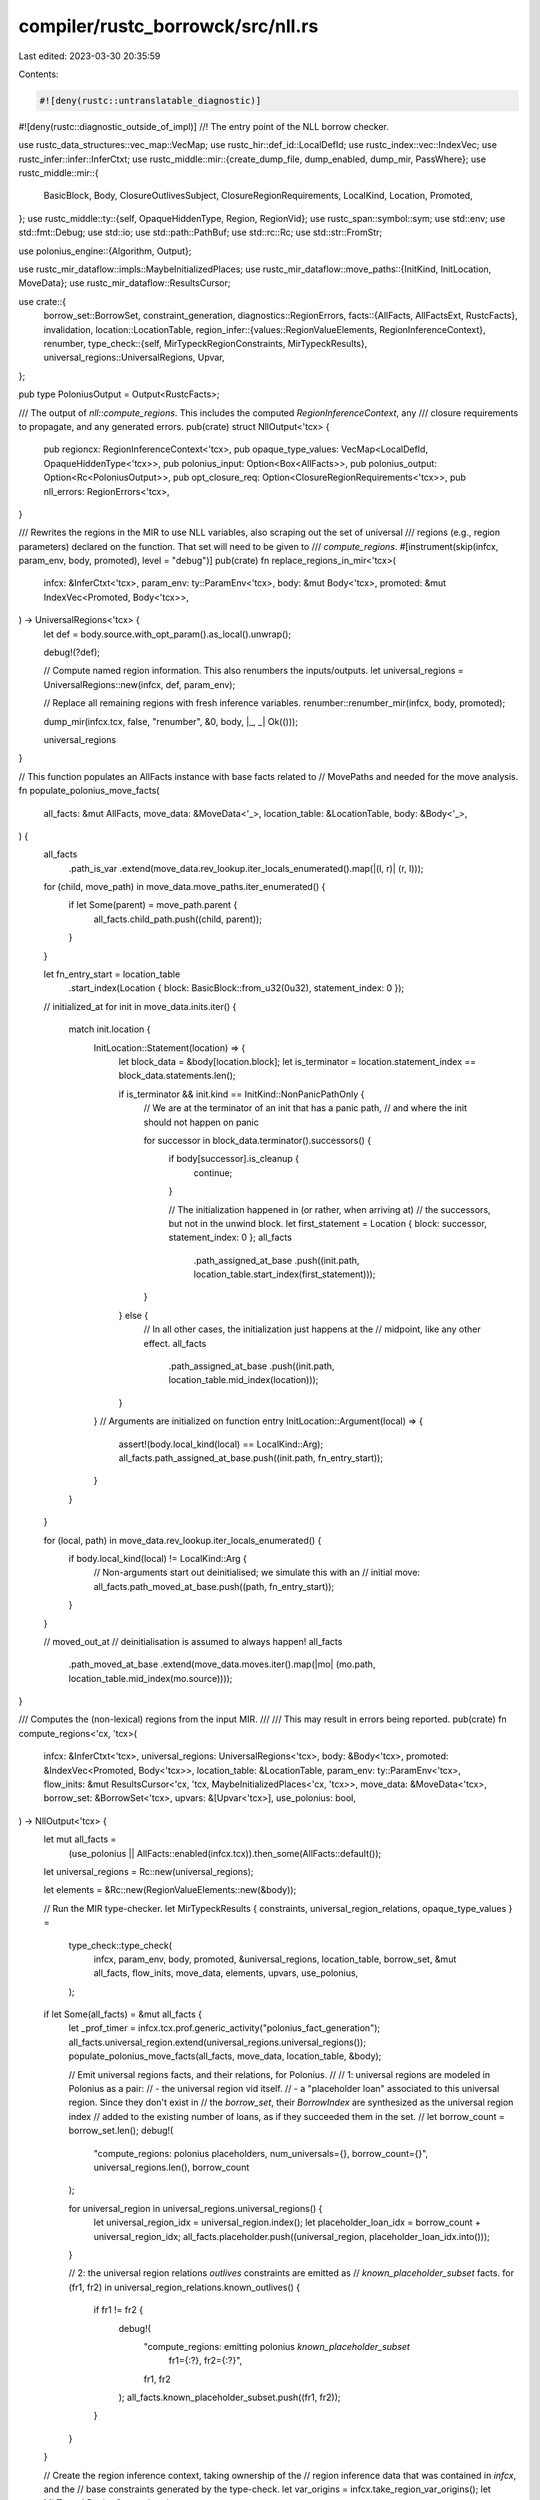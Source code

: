 compiler/rustc_borrowck/src/nll.rs
==================================

Last edited: 2023-03-30 20:35:59

Contents:

.. code-block:: rs

    #![deny(rustc::untranslatable_diagnostic)]
#![deny(rustc::diagnostic_outside_of_impl)]
//! The entry point of the NLL borrow checker.

use rustc_data_structures::vec_map::VecMap;
use rustc_hir::def_id::LocalDefId;
use rustc_index::vec::IndexVec;
use rustc_infer::infer::InferCtxt;
use rustc_middle::mir::{create_dump_file, dump_enabled, dump_mir, PassWhere};
use rustc_middle::mir::{
    BasicBlock, Body, ClosureOutlivesSubject, ClosureRegionRequirements, LocalKind, Location,
    Promoted,
};
use rustc_middle::ty::{self, OpaqueHiddenType, Region, RegionVid};
use rustc_span::symbol::sym;
use std::env;
use std::fmt::Debug;
use std::io;
use std::path::PathBuf;
use std::rc::Rc;
use std::str::FromStr;

use polonius_engine::{Algorithm, Output};

use rustc_mir_dataflow::impls::MaybeInitializedPlaces;
use rustc_mir_dataflow::move_paths::{InitKind, InitLocation, MoveData};
use rustc_mir_dataflow::ResultsCursor;

use crate::{
    borrow_set::BorrowSet,
    constraint_generation,
    diagnostics::RegionErrors,
    facts::{AllFacts, AllFactsExt, RustcFacts},
    invalidation,
    location::LocationTable,
    region_infer::{values::RegionValueElements, RegionInferenceContext},
    renumber,
    type_check::{self, MirTypeckRegionConstraints, MirTypeckResults},
    universal_regions::UniversalRegions,
    Upvar,
};

pub type PoloniusOutput = Output<RustcFacts>;

/// The output of `nll::compute_regions`. This includes the computed `RegionInferenceContext`, any
/// closure requirements to propagate, and any generated errors.
pub(crate) struct NllOutput<'tcx> {
    pub regioncx: RegionInferenceContext<'tcx>,
    pub opaque_type_values: VecMap<LocalDefId, OpaqueHiddenType<'tcx>>,
    pub polonius_input: Option<Box<AllFacts>>,
    pub polonius_output: Option<Rc<PoloniusOutput>>,
    pub opt_closure_req: Option<ClosureRegionRequirements<'tcx>>,
    pub nll_errors: RegionErrors<'tcx>,
}

/// Rewrites the regions in the MIR to use NLL variables, also scraping out the set of universal
/// regions (e.g., region parameters) declared on the function. That set will need to be given to
/// `compute_regions`.
#[instrument(skip(infcx, param_env, body, promoted), level = "debug")]
pub(crate) fn replace_regions_in_mir<'tcx>(
    infcx: &InferCtxt<'tcx>,
    param_env: ty::ParamEnv<'tcx>,
    body: &mut Body<'tcx>,
    promoted: &mut IndexVec<Promoted, Body<'tcx>>,
) -> UniversalRegions<'tcx> {
    let def = body.source.with_opt_param().as_local().unwrap();

    debug!(?def);

    // Compute named region information. This also renumbers the inputs/outputs.
    let universal_regions = UniversalRegions::new(infcx, def, param_env);

    // Replace all remaining regions with fresh inference variables.
    renumber::renumber_mir(infcx, body, promoted);

    dump_mir(infcx.tcx, false, "renumber", &0, body, |_, _| Ok(()));

    universal_regions
}

// This function populates an AllFacts instance with base facts related to
// MovePaths and needed for the move analysis.
fn populate_polonius_move_facts(
    all_facts: &mut AllFacts,
    move_data: &MoveData<'_>,
    location_table: &LocationTable,
    body: &Body<'_>,
) {
    all_facts
        .path_is_var
        .extend(move_data.rev_lookup.iter_locals_enumerated().map(|(l, r)| (r, l)));

    for (child, move_path) in move_data.move_paths.iter_enumerated() {
        if let Some(parent) = move_path.parent {
            all_facts.child_path.push((child, parent));
        }
    }

    let fn_entry_start = location_table
        .start_index(Location { block: BasicBlock::from_u32(0u32), statement_index: 0 });

    // initialized_at
    for init in move_data.inits.iter() {
        match init.location {
            InitLocation::Statement(location) => {
                let block_data = &body[location.block];
                let is_terminator = location.statement_index == block_data.statements.len();

                if is_terminator && init.kind == InitKind::NonPanicPathOnly {
                    // We are at the terminator of an init that has a panic path,
                    // and where the init should not happen on panic

                    for successor in block_data.terminator().successors() {
                        if body[successor].is_cleanup {
                            continue;
                        }

                        // The initialization happened in (or rather, when arriving at)
                        // the successors, but not in the unwind block.
                        let first_statement = Location { block: successor, statement_index: 0 };
                        all_facts
                            .path_assigned_at_base
                            .push((init.path, location_table.start_index(first_statement)));
                    }
                } else {
                    // In all other cases, the initialization just happens at the
                    // midpoint, like any other effect.
                    all_facts
                        .path_assigned_at_base
                        .push((init.path, location_table.mid_index(location)));
                }
            }
            // Arguments are initialized on function entry
            InitLocation::Argument(local) => {
                assert!(body.local_kind(local) == LocalKind::Arg);
                all_facts.path_assigned_at_base.push((init.path, fn_entry_start));
            }
        }
    }

    for (local, path) in move_data.rev_lookup.iter_locals_enumerated() {
        if body.local_kind(local) != LocalKind::Arg {
            // Non-arguments start out deinitialised; we simulate this with an
            // initial move:
            all_facts.path_moved_at_base.push((path, fn_entry_start));
        }
    }

    // moved_out_at
    // deinitialisation is assumed to always happen!
    all_facts
        .path_moved_at_base
        .extend(move_data.moves.iter().map(|mo| (mo.path, location_table.mid_index(mo.source))));
}

/// Computes the (non-lexical) regions from the input MIR.
///
/// This may result in errors being reported.
pub(crate) fn compute_regions<'cx, 'tcx>(
    infcx: &InferCtxt<'tcx>,
    universal_regions: UniversalRegions<'tcx>,
    body: &Body<'tcx>,
    promoted: &IndexVec<Promoted, Body<'tcx>>,
    location_table: &LocationTable,
    param_env: ty::ParamEnv<'tcx>,
    flow_inits: &mut ResultsCursor<'cx, 'tcx, MaybeInitializedPlaces<'cx, 'tcx>>,
    move_data: &MoveData<'tcx>,
    borrow_set: &BorrowSet<'tcx>,
    upvars: &[Upvar<'tcx>],
    use_polonius: bool,
) -> NllOutput<'tcx> {
    let mut all_facts =
        (use_polonius || AllFacts::enabled(infcx.tcx)).then_some(AllFacts::default());

    let universal_regions = Rc::new(universal_regions);

    let elements = &Rc::new(RegionValueElements::new(&body));

    // Run the MIR type-checker.
    let MirTypeckResults { constraints, universal_region_relations, opaque_type_values } =
        type_check::type_check(
            infcx,
            param_env,
            body,
            promoted,
            &universal_regions,
            location_table,
            borrow_set,
            &mut all_facts,
            flow_inits,
            move_data,
            elements,
            upvars,
            use_polonius,
        );

    if let Some(all_facts) = &mut all_facts {
        let _prof_timer = infcx.tcx.prof.generic_activity("polonius_fact_generation");
        all_facts.universal_region.extend(universal_regions.universal_regions());
        populate_polonius_move_facts(all_facts, move_data, location_table, &body);

        // Emit universal regions facts, and their relations, for Polonius.
        //
        // 1: universal regions are modeled in Polonius as a pair:
        // - the universal region vid itself.
        // - a "placeholder loan" associated to this universal region. Since they don't exist in
        //   the `borrow_set`, their `BorrowIndex` are synthesized as the universal region index
        //   added to the existing number of loans, as if they succeeded them in the set.
        //
        let borrow_count = borrow_set.len();
        debug!(
            "compute_regions: polonius placeholders, num_universals={}, borrow_count={}",
            universal_regions.len(),
            borrow_count
        );

        for universal_region in universal_regions.universal_regions() {
            let universal_region_idx = universal_region.index();
            let placeholder_loan_idx = borrow_count + universal_region_idx;
            all_facts.placeholder.push((universal_region, placeholder_loan_idx.into()));
        }

        // 2: the universal region relations `outlives` constraints are emitted as
        //  `known_placeholder_subset` facts.
        for (fr1, fr2) in universal_region_relations.known_outlives() {
            if fr1 != fr2 {
                debug!(
                    "compute_regions: emitting polonius `known_placeholder_subset` \
                     fr1={:?}, fr2={:?}",
                    fr1, fr2
                );
                all_facts.known_placeholder_subset.push((fr1, fr2));
            }
        }
    }

    // Create the region inference context, taking ownership of the
    // region inference data that was contained in `infcx`, and the
    // base constraints generated by the type-check.
    let var_origins = infcx.take_region_var_origins();
    let MirTypeckRegionConstraints {
        placeholder_indices,
        placeholder_index_to_region: _,
        mut liveness_constraints,
        outlives_constraints,
        member_constraints,
        universe_causes,
        type_tests,
    } = constraints;
    let placeholder_indices = Rc::new(placeholder_indices);

    constraint_generation::generate_constraints(
        infcx,
        &mut liveness_constraints,
        &mut all_facts,
        location_table,
        &body,
        borrow_set,
    );

    let mut regioncx = RegionInferenceContext::new(
        var_origins,
        universal_regions,
        placeholder_indices,
        universal_region_relations,
        outlives_constraints,
        member_constraints,
        universe_causes,
        type_tests,
        liveness_constraints,
        elements,
    );

    // Generate various additional constraints.
    invalidation::generate_invalidates(infcx.tcx, &mut all_facts, location_table, body, borrow_set);

    let def_id = body.source.def_id();

    // Dump facts if requested.
    let polonius_output = all_facts.as_ref().and_then(|all_facts| {
        if infcx.tcx.sess.opts.unstable_opts.nll_facts {
            let def_path = infcx.tcx.def_path(def_id);
            let dir_path = PathBuf::from(&infcx.tcx.sess.opts.unstable_opts.nll_facts_dir)
                .join(def_path.to_filename_friendly_no_crate());
            all_facts.write_to_dir(dir_path, location_table).unwrap();
        }

        if use_polonius {
            let algorithm =
                env::var("POLONIUS_ALGORITHM").unwrap_or_else(|_| String::from("Hybrid"));
            let algorithm = Algorithm::from_str(&algorithm).unwrap();
            debug!("compute_regions: using polonius algorithm {:?}", algorithm);
            let _prof_timer = infcx.tcx.prof.generic_activity("polonius_analysis");
            Some(Rc::new(Output::compute(&all_facts, algorithm, false)))
        } else {
            None
        }
    });

    // Solve the region constraints.
    let (closure_region_requirements, nll_errors) =
        regioncx.solve(infcx, param_env, &body, polonius_output.clone());

    if !nll_errors.is_empty() {
        // Suppress unhelpful extra errors in `infer_opaque_types`.
        infcx.set_tainted_by_errors(infcx.tcx.sess.delay_span_bug(
            body.span,
            "`compute_regions` tainted `infcx` with errors but did not emit any errors",
        ));
    }

    let remapped_opaque_tys = regioncx.infer_opaque_types(&infcx, opaque_type_values);

    NllOutput {
        regioncx,
        opaque_type_values: remapped_opaque_tys,
        polonius_input: all_facts.map(Box::new),
        polonius_output,
        opt_closure_req: closure_region_requirements,
        nll_errors,
    }
}

pub(super) fn dump_mir_results<'tcx>(
    infcx: &InferCtxt<'tcx>,
    body: &Body<'tcx>,
    regioncx: &RegionInferenceContext<'tcx>,
    closure_region_requirements: &Option<ClosureRegionRequirements<'_>>,
) {
    if !dump_enabled(infcx.tcx, "nll", body.source.def_id()) {
        return;
    }

    dump_mir(infcx.tcx, false, "nll", &0, body, |pass_where, out| {
        match pass_where {
            // Before the CFG, dump out the values for each region variable.
            PassWhere::BeforeCFG => {
                regioncx.dump_mir(infcx.tcx, out)?;
                writeln!(out, "|")?;

                if let Some(closure_region_requirements) = closure_region_requirements {
                    writeln!(out, "| Free Region Constraints")?;
                    for_each_region_constraint(closure_region_requirements, &mut |msg| {
                        writeln!(out, "| {}", msg)
                    })?;
                    writeln!(out, "|")?;
                }
            }

            PassWhere::BeforeLocation(_) => {}

            PassWhere::AfterTerminator(_) => {}

            PassWhere::BeforeBlock(_) | PassWhere::AfterLocation(_) | PassWhere::AfterCFG => {}
        }
        Ok(())
    });

    // Also dump the inference graph constraints as a graphviz file.
    let _: io::Result<()> = try {
        let mut file = create_dump_file(infcx.tcx, "regioncx.all.dot", false, "nll", &0, body)?;
        regioncx.dump_graphviz_raw_constraints(&mut file)?;
    };

    // Also dump the inference graph constraints as a graphviz file.
    let _: io::Result<()> = try {
        let mut file = create_dump_file(infcx.tcx, "regioncx.scc.dot", false, "nll", &0, body)?;
        regioncx.dump_graphviz_scc_constraints(&mut file)?;
    };
}

pub(super) fn dump_annotation<'tcx>(
    infcx: &InferCtxt<'tcx>,
    body: &Body<'tcx>,
    regioncx: &RegionInferenceContext<'tcx>,
    closure_region_requirements: &Option<ClosureRegionRequirements<'_>>,
    opaque_type_values: &VecMap<LocalDefId, OpaqueHiddenType<'tcx>>,
    errors: &mut crate::error::BorrowckErrors<'tcx>,
) {
    let tcx = infcx.tcx;
    let base_def_id = tcx.typeck_root_def_id(body.source.def_id());
    if !tcx.has_attr(base_def_id, sym::rustc_regions) {
        return;
    }

    // When the enclosing function is tagged with `#[rustc_regions]`,
    // we dump out various bits of state as warnings. This is useful
    // for verifying that the compiler is behaving as expected. These
    // warnings focus on the closure region requirements -- for
    // viewing the intraprocedural state, the -Zdump-mir output is
    // better.

    let def_span = tcx.def_span(body.source.def_id());
    let mut err = if let Some(closure_region_requirements) = closure_region_requirements {
        let mut err = tcx.sess.diagnostic().span_note_diag(def_span, "external requirements");

        regioncx.annotate(tcx, &mut err);

        err.note(&format!(
            "number of external vids: {}",
            closure_region_requirements.num_external_vids
        ));

        // Dump the region constraints we are imposing *between* those
        // newly created variables.
        for_each_region_constraint(closure_region_requirements, &mut |msg| {
            err.note(msg);
            Ok(())
        })
        .unwrap();

        err
    } else {
        let mut err = tcx.sess.diagnostic().span_note_diag(def_span, "no external requirements");
        regioncx.annotate(tcx, &mut err);

        err
    };

    if !opaque_type_values.is_empty() {
        err.note(&format!("Inferred opaque type values:\n{:#?}", opaque_type_values));
    }

    errors.buffer_non_error_diag(err);
}

fn for_each_region_constraint(
    closure_region_requirements: &ClosureRegionRequirements<'_>,
    with_msg: &mut dyn FnMut(&str) -> io::Result<()>,
) -> io::Result<()> {
    for req in &closure_region_requirements.outlives_requirements {
        let subject: &dyn Debug = match &req.subject {
            ClosureOutlivesSubject::Region(subject) => subject,
            ClosureOutlivesSubject::Ty(ty) => ty,
        };
        with_msg(&format!("where {:?}: {:?}", subject, req.outlived_free_region,))?;
    }
    Ok(())
}

/// Right now, we piggy back on the `ReVar` to store our NLL inference
/// regions. These are indexed with `RegionVid`. This method will
/// assert that the region is a `ReVar` and extract its internal index.
/// This is reasonable because in our MIR we replace all universal regions
/// with inference variables.
pub trait ToRegionVid {
    fn to_region_vid(self) -> RegionVid;
}

impl<'tcx> ToRegionVid for Region<'tcx> {
    fn to_region_vid(self) -> RegionVid {
        if let ty::ReVar(vid) = *self { vid } else { bug!("region is not an ReVar: {:?}", self) }
    }
}

impl ToRegionVid for RegionVid {
    fn to_region_vid(self) -> RegionVid {
        self
    }
}

pub(crate) trait ConstraintDescription {
    fn description(&self) -> &'static str;
}



